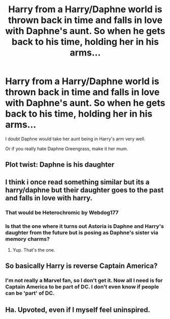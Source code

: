 #+TITLE: Harry from a Harry/Daphne world is thrown back in time and falls in love with Daphne's aunt. So when he gets back to his time, holding her in his arms...

* Harry from a Harry/Daphne world is thrown back in time and falls in love with Daphne's aunt. So when he gets back to his time, holding her in his arms...
:PROPERTIES:
:Author: Miqdad_Suleman
:Score: 9
:DateUnix: 1574702746.0
:DateShort: 2019-Nov-25
:FlairText: Prompt
:END:
I doubt Daphne would take her aunt being in Harry's arm very well.

Or if you really hate Daphne Greengrass, make it her mum.


** Plot twist: Daphne is his daughter
:PROPERTIES:
:Author: neymovirne
:Score: 15
:DateUnix: 1574705124.0
:DateShort: 2019-Nov-25
:END:


** I think i once read something similar but its a harry/daphne but their daughter goes to the past and falls in love with harry.
:PROPERTIES:
:Score: 8
:DateUnix: 1574730497.0
:DateShort: 2019-Nov-26
:END:

*** That would be Heterochromic by Webdog177
:PROPERTIES:
:Author: ItsReaper
:Score: 9
:DateUnix: 1574746480.0
:DateShort: 2019-Nov-26
:END:


*** Is that the one where it turns out Astoria is Daphne and Harry's daughter from the future but is posing as Daphne's sister via memory charms?
:PROPERTIES:
:Author: MrBlack103
:Score: 8
:DateUnix: 1574790231.0
:DateShort: 2019-Nov-26
:END:

**** Yup. That's the one.
:PROPERTIES:
:Author: monkiboy
:Score: 3
:DateUnix: 1574807543.0
:DateShort: 2019-Nov-27
:END:


** So basically Harry is reverse Captain America?
:PROPERTIES:
:Author: DeliSoupItExplodes
:Score: 3
:DateUnix: 1574773596.0
:DateShort: 2019-Nov-26
:END:

*** I'm not really a Marvel fan, so I don't get it. Now all I need is for Captain America to be part of DC. I don't even know if people can be 'part' of DC.
:PROPERTIES:
:Author: Miqdad_Suleman
:Score: 1
:DateUnix: 1575059464.0
:DateShort: 2019-Nov-30
:END:


** Ha. Upvoted, even if I myself feel uninspired.
:PROPERTIES:
:Author: Foadar
:Score: 1
:DateUnix: 1574704237.0
:DateShort: 2019-Nov-25
:END:

